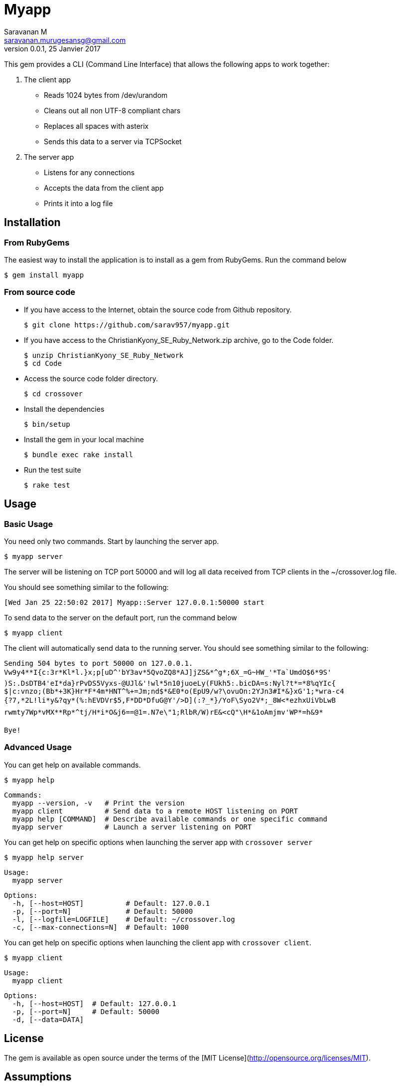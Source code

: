 = Myapp
Saravanan M <saravanan.murugesansg@gmail.com>
v0.0.1, 25 Janvier 2017


This gem provides a CLI (Command Line Interface)
that allows the following apps  to work together:

. The client app
  * Reads 1024 bytes from /dev/urandom
  * Cleans out all non UTF-8 compliant chars
  * Replaces all spaces with asterix
  * Sends this data to a server via TCPSocket

. The server app

  * Listens for any connections
  * Accepts the data from the client app
  * Prints it into a log file


== Installation

=== From RubyGems

The easiest way to install the application is to install as a gem from RubyGems.
Run the command below

----
$ gem install myapp
----

=== From source code

- If you have access to the Internet, obtain the source code from Github repository.

  $ git clone https://github.com/sarav957/myapp.git

- If you have access to the ChristianKyony_SE_Ruby_Network.zip archive, go to the Code folder.

  $ unzip ChristianKyony_SE_Ruby_Network
  $ cd Code

- Access the source code folder directory.

  $ cd crossover

- Install the dependencies

  $ bin/setup


- Install the gem in your local machine

  $ bundle exec rake install

- Run the test suite

  $ rake test

== Usage

=== Basic Usage

You need only two commands. Start by launching the server app.

   $ myapp server

The server will be listening on TCP port 50000  and will log all data received from TCP clients in the ~/crossover.log file.

You should see something similar to the following:

   [Wed Jan 25 22:50:02 2017] Myapp::Server 127.0.0.1:50000 start

To send data to the server on the default port, run the command below

   $ myapp client

The client will automatically send data to the running server.
You should see something similar to the following:

    Sending 504 bytes to port 50000 on 127.0.0.1.
    Vw9y4**I{c:3r*Kl*l.}x;p[uD^'bY3av*5QvoZQ8*AJ]jZS&*^g*;6X_=G~HW_'*Ta`UmdO$6*9S'
    )S:.DsDTB4'eI*da}rPvDS5Vyxs-@UJl&'!wl*5n10juoeLy(FUkh5:.bicDA=s:Nyl?t*=*8%qYIc{
    $|c:vnzo;(Bb*+3K}Hr*F*4m*HNT^%+=Jm;nd$*&E0*o(EpU9/w?\ovuOn:2YJn3#I*&}xG'1;*wra-c4
    {?7,*2L!li*y&?qy*(%:hEVDVr$5,F*DD*DfuG@Y'/>D](:?_*}/YoF\Syo2V*;_8W<*ezhxUiVbLwB
    rwmty7Wp*vMX**Rp*^tj/H*i*O&j6==@1=.N7e\"1;RlbR/W)rE&<cQ"\H*&1oAmjmv'WP*=h&9*

    Bye!

=== Advanced Usage

You can get help on available commands.

  $ myapp help

  Commands:
    myapp --version, -v   # Print the version
    myapp client          # Send data to a remote HOST listening on PORT
    myapp help [COMMAND]  # Describe available commands or one specific command
    myapp server          # Launch a server listening on PORT


You can get help on specific options when launching the server app with `crossover server`

  $ myapp help server

  Usage:
    myapp server

  Options:
    -h, [--host=HOST]          # Default: 127.0.0.1
    -p, [--port=N]             # Default: 50000
    -l, [--logfile=LOGFILE]    # Default: ~/crossover.log
    -c, [--max-connections=N]  # Default: 1000


You can get help on specific options when launching the client app with `crossover client`.

  $ myapp client

  Usage:
    myapp client

  Options:
    -h, [--host=HOST]  # Default: 127.0.0.1
    -p, [--port=N]     # Default: 50000
    -d, [--data=DATA]


== License

The gem is available as open source
under the terms of the [MIT License](http://opensource.org/licenses/MIT).


== Assumptions

- This gem has been developed for POSIX system (LINUX, MAC OS)


